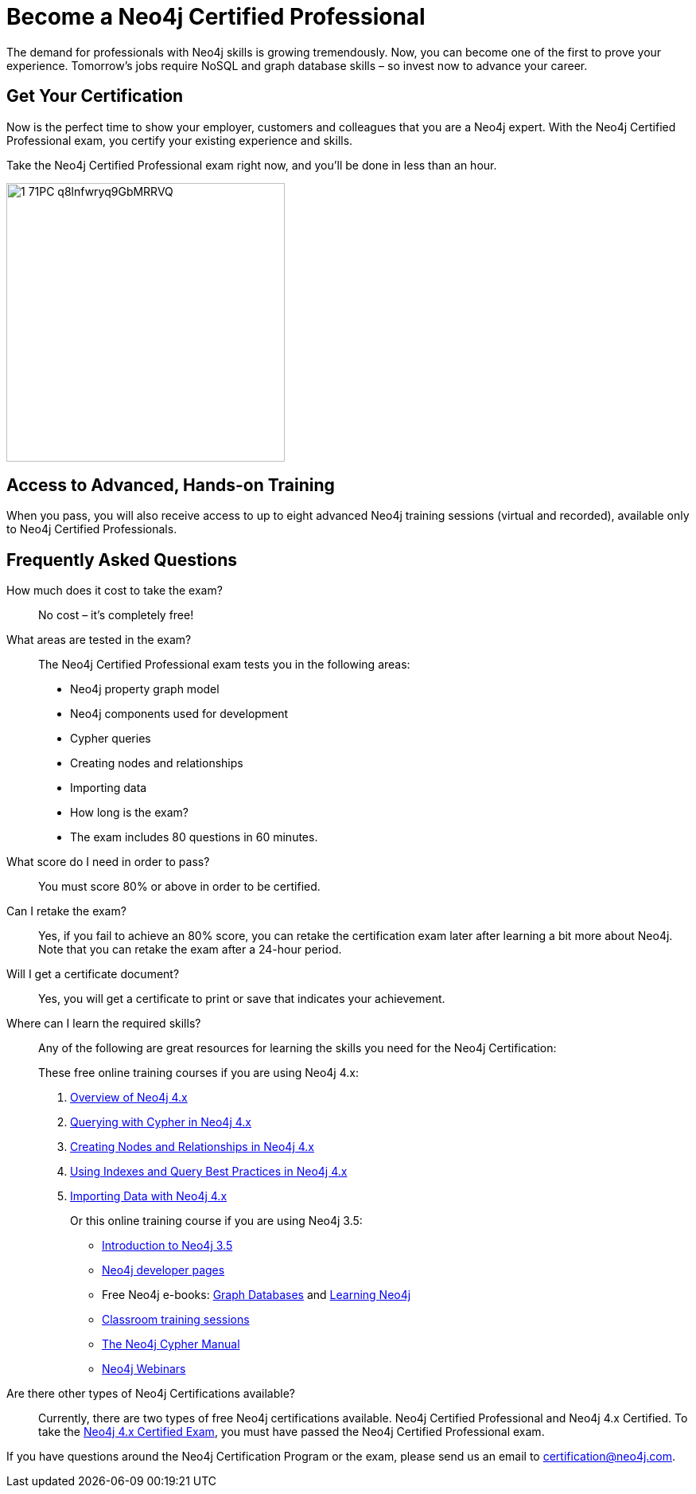 = Become a Neo4j Certified Professional
:page-layout: training-certification
:page-certification-id: kvf5988792c136d6
:page-toclevels: -1

The demand for professionals with Neo4j skills is growing tremendously. Now, you can become one of the first to prove your experience. Tomorrow’s jobs require NoSQL and graph database skills – so invest now to advance your career.

== Get Your Certification

Now is the perfect time to show your employer, customers and colleagues that you are a Neo4j expert. With the Neo4j Certified Professional exam, you certify your existing experience and skills.

Take the Neo4j Certified Professional exam right now, and you’ll be done in less than an hour.

image::https://dist.neo4j.com/wp-content/uploads/20200421105944/1_71PC-q8lnfwryq9GbMRRVQ.jpeg[width=350px]

== Access to Advanced, Hands-on Training

When you pass, you will also receive access to up to eight advanced Neo4j training sessions (virtual and recorded), available only to Neo4j Certified Professionals.

== Frequently Asked Questions

How much does it cost to take the exam?::
No cost – it’s completely free!

What areas are tested in the exam?::
The Neo4j Certified Professional exam tests you in the following areas:
+
- Neo4j property graph model
- Neo4j components used for development
- Cypher queries
- Creating nodes and relationships
- Importing data
- How long is the exam?
- The exam includes 80 questions in 60 minutes.

What score do I need in order to pass?::
You must score 80% or above in order to be certified.

Can I retake the exam?::
Yes, if you fail to achieve an 80% score, you can retake the certification exam later after learning a bit more about Neo4j. Note that you can retake the exam after a 24-hour period.

Will I get a certificate document?::
Yes, you will get a certificate to print or save that indicates your achievement.

Where can I learn the required skills?::
Any of the following are great resources for learning the skills you need for the Neo4j Certification:
+
These free online training courses if you are using Neo4j 4.x:

. https://neo4j.com/graphacademy/training-overview-40/enrollment/[Overview of Neo4j 4.x]
. https://neo4j.com/graphacademy/training-querying-40/enrollment/[Querying with Cypher in Neo4j 4.x]
. https://neo4j.com/graphacademy/training-updating-40/enrollment/[Creating Nodes and Relationships in Neo4j 4.x]
. https://neo4j.com/graphacademy/training-best-practices-40/enrollment/[Using Indexes and Query Best Practices in Neo4j 4.x]
. https://neo4j.com/graphacademy/training-importing-data-40/enrollment/[Importing Data with Neo4j 4.x]
+
Or this online training course if you are using Neo4j 3.5:
+
- https://neo4j.com/graphacademy/online-training/introduction-to-neo4j/[Introduction to Neo4j 3.5]
- https://neo4j.com/developer/[Neo4j developer pages]
- Free Neo4j e-books: https://graphdatabases.com/[Graph Databases] and https://neo4j.com/book-learning-neo4j/[Learning Neo4j]
- https://neo4j.com/graphacademy/[Classroom training sessions]
- https://neo4j.com/docs/cypher-manual/current/[The Neo4j Cypher Manual]
- https://neo4j.com/webinars/[Neo4j Webinars]

Are there other types of Neo4j Certifications available?::
Currently, there are two types of free Neo4j certifications available.
Neo4j Certified Professional and Neo4j 4.x Certified.
To take the xref:neo4j-certification-40.adoc[Neo4j 4.x Certified Exam], you must have passed the Neo4j Certified Professional exam.

If you have questions around the Neo4j Certification Program or the exam, please send us an email to certification@neo4j.com.
